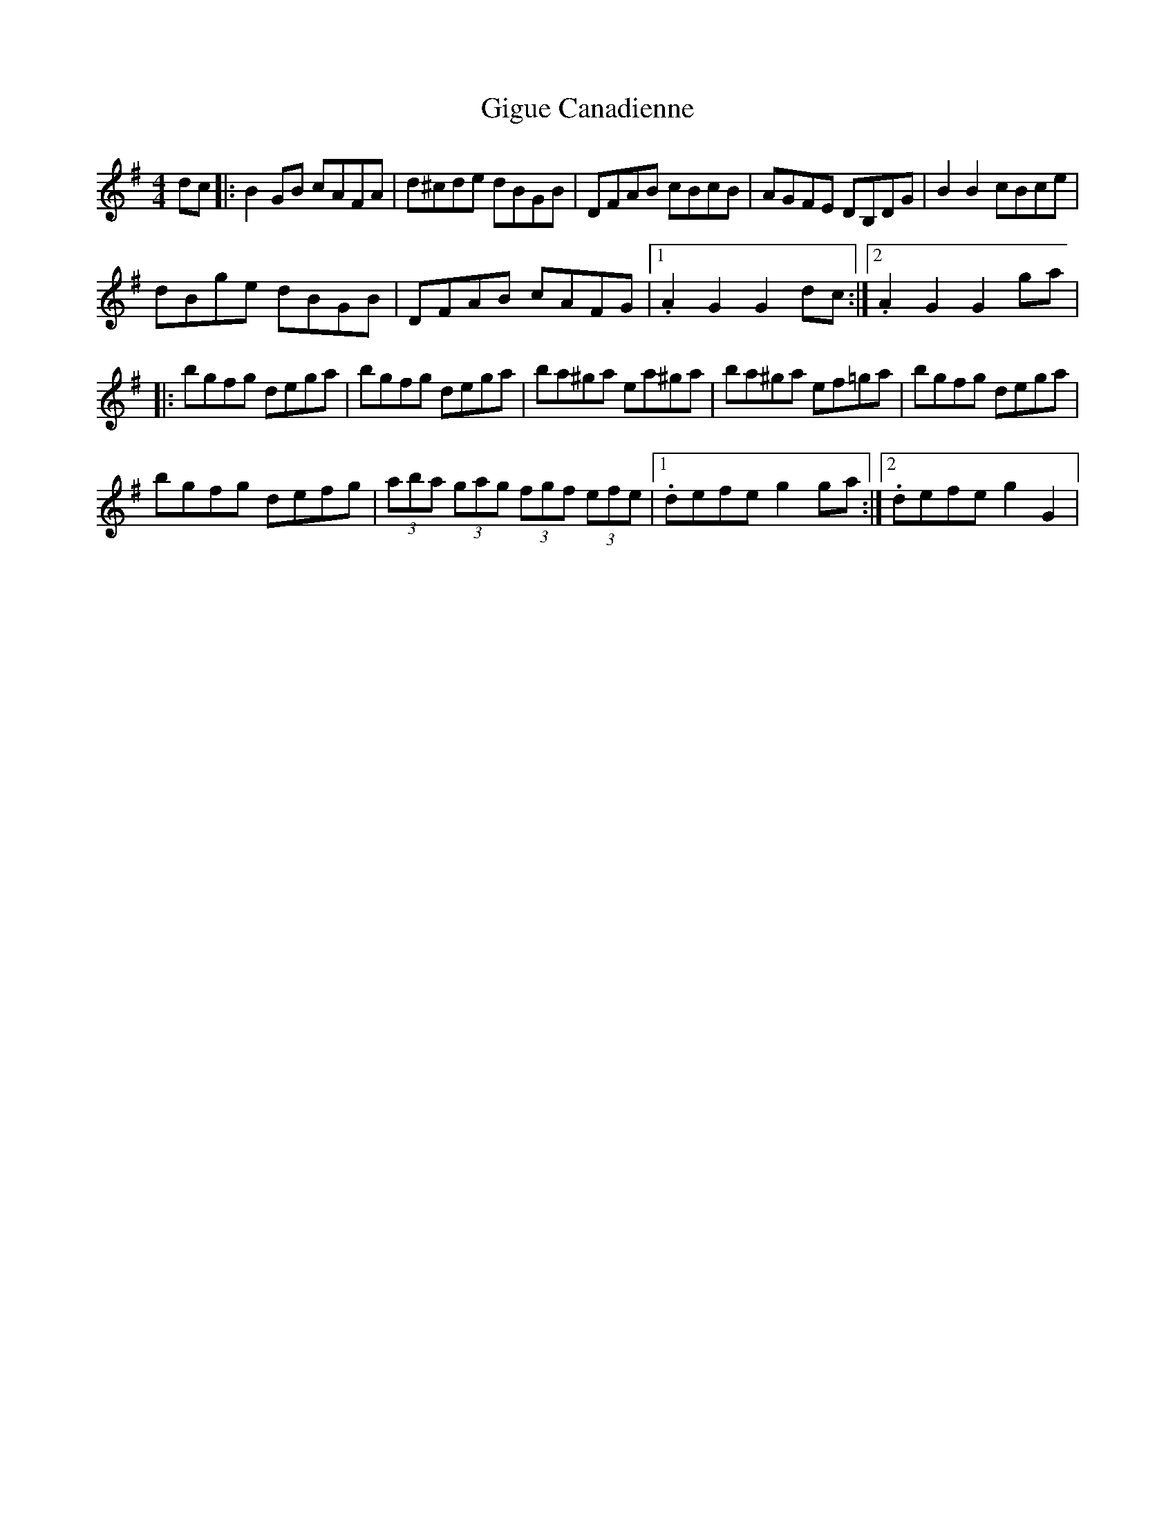 X: 2
T: Gigue Canadienne
Z: Orlando
S: https://thesession.org/tunes/4849#setting17290
R: reel
M: 4/4
L: 1/8
K: Gmaj
dc |:B2GB cAFA|d^cde dBGB|DFAB cBcB|AGFE DB,DG|B2B2 cBce|dBge dBGB|DFAB cAFG|1.A2G2 G2dc:|2.A2G2 G2ga||:bgfg dega|bgfg dega|ba^ga ea^ga|ba^ga ef=ga|bgfg dega|bgfg defg|(3aba (3gag (3fgf (3efe|1.defe g2ga:|2.defe g2G2|
